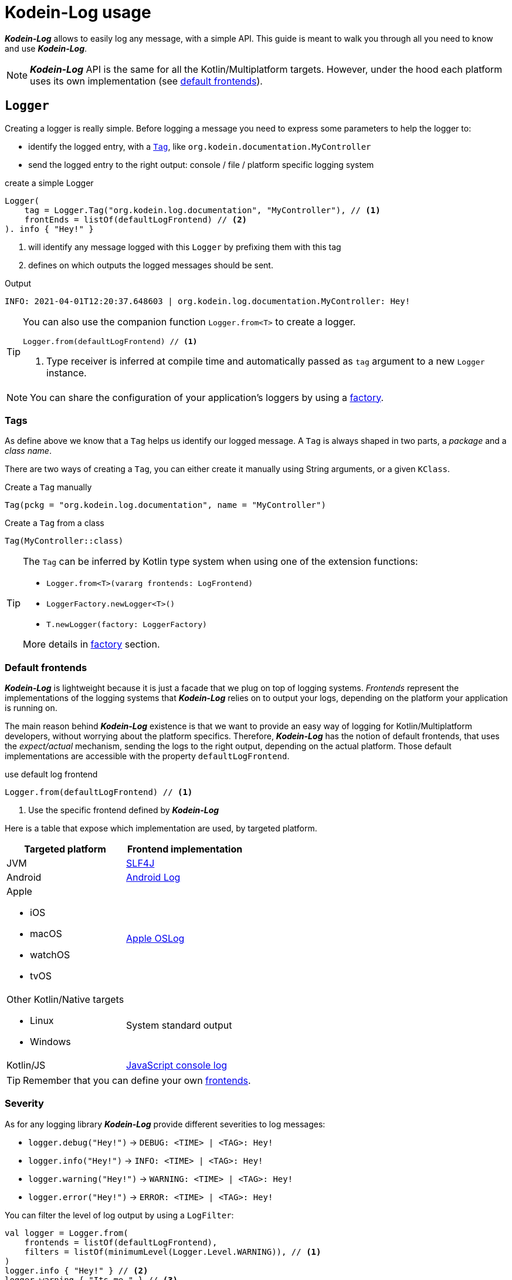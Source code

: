 = Kodein-Log usage

*_Kodein-Log_* allows to easily log any message, with a simple API.
This guide is meant to walk you through all you need to know and use *_Kodein-Log_*.

NOTE: *_Kodein-Log_* API is the same for all the Kotlin/Multiplatform targets.
      However, under the hood each platform uses its own implementation (see xref:default-frontends[default frontends]).

[[logger]]
== `Logger`

Creating a logger is really simple. Before logging a message you need to express some parameters to help the logger to:

- identify the logged entry, with a xref:tags[`Tag`], like `org.kodein.documentation.MyController`
- send the logged entry to the right output: console / file / platform specific logging system

[source,kotlin]
.create a simple Logger
----
Logger(
    tag = Logger.Tag("org.kodein.log.documentation", "MyController"), // <1>
    frontEnds = listOf(defaultLogFrontend) // <2>
). info { "Hey!" }
----
<1> will identify any message logged with this `Logger` by prefixing them with this tag
<2> defines on which outputs the logged messages should be sent.

.Output
   INFO: 2021-04-01T12:20:37.648603 | org.kodein.log.documentation.MyController: Hey!

[TIP]
====
You can also use the companion function `Logger.from<T>` to create a logger.
[source,kotlin]
----
Logger.from(defaultLogFrontend) // <1>
----
<1> Type receiver is inferred at compile time and automatically passed as `tag` argument to a new `Logger` instance.
====

NOTE: You can share the configuration of your application's loggers by using a xref:logger-factory[factory].

[[tags]]
=== Tags

As define above we know that a `Tag` helps us identify our logged message.
A `Tag` is always shaped in two parts, a _package_ and a _class name_.

There are two ways of creating a `Tag`, you can either create it manually using String arguments, or a given `KClass`.

[source,kotlin]
.Create a `Tag` manually
----
Tag(pckg = "org.kodein.log.documentation", name = "MyController")
----

[source,kotlin]
.Create a `Tag` from a class
----
Tag(MyController::class)
----

[TIP]
====
The `Tag` can be inferred by Kotlin type system when using one of the extension functions:

- `Logger.from<T>(vararg frontends: LogFrontend)`
- `LoggerFactory.newLogger<T>()`
- `T.newLogger(factory: LoggerFactory)`

More details in xref:logger-factory[factory] section.
====

[[default-frontends]]
=== Default frontends

*_Kodein-Log_* is lightweight because it is just a facade that we plug on top of logging systems.
_Frontends_ represent the implementations of the logging systems that *_Kodein-Log_* relies on to output your logs, depending on the platform your application is running on.

The main reason behind *_Kodein-Log_* existence is that we want to provide an easy way of logging for Kotlin/Multiplatform developers, without worrying about the platform specifics. Therefore, *_Kodein-Log_* has the notion of default frontends, that uses the _expect/actual_ mechanism, sending the logs to the right output, depending on the actual platform. Those default implementations are accessible with the property `defaultLogFrontend`.

[source,kotlin]
.use default log frontend
----
Logger.from(defaultLogFrontend) // <1>
----
<1> Use the specific frontend defined by *_Kodein-Log_*

Here is a table that expose which implementation are used, by
targeted platform.

[cols="1*,1*^.^"]
|===
|Targeted platform ^.^|Frontend implementation

|JVM
|http://www.slf4j.org[SLF4J]

|Android
^.^|https://developer.android.com/reference/android/util/Log[Android Log]

a|Apple

- iOS
- macOS
- watchOS
- tvOS

^.^|https://developer.apple.com/documentation/oslog[Apple OSLog]

a|Other Kotlin/Native targets

- Linux
- Windows

^.^|System standard output

|Kotlin/JS
^.^|https://developer.mozilla.org/en-US/docs/Web/API/Console/log[JavaScript console log]
|===

TIP: Remember that you can define your own xref:advanced.adoc#custom-frontends[frontends].

[[severity]]
=== Severity

As for any logging library *_Kodein-Log_* provide different severities to log messages:

- `logger.debug("Hey!")` -> `DEBUG: <TIME> | <TAG>: Hey!`
- `logger.info("Hey!")` -> `INFO: <TIME> | <TAG>: Hey!`
- `logger.warning("Hey!")` -> `WARNING: <TIME> | <TAG>: Hey!`
- `logger.error("Hey!")` -> `ERROR: <TIME> | <TAG>: Hey!`

You can filter the level of log output by using a `LogFilter`:

[source,kotlin]
----
val logger = Logger.from(
    frontends = listOf(defaultLogFrontend),
    filters = listOf(minimumLevel(Logger.Level.WARNING)), // <1>
)
logger.info { "Hey!" } // <2>
logger.warning { "Its me." } // <3>

----
<1> define the minimum severity to `WARNING`
<2> WON'T be logged
<3> WILL be logged

[[logger-factory]]
== Share a configuration across your application's loggers

This section is for you if you intend to use *_Kodein-Log_* for more than one `Logger` using the same configuration.
Having multiple loggers with identical configuration in your codebase could end like in the following snippet:

[source,kotlin]
----
// MyController.kt
val ctrlLogger = Logger(Logger.Tag(MyController::class), listOf(defaultLogFrontend))
// MyRepository.kt
val repoLogger = Logger(Logger.Tag(MyRepository::class), listOf(defaultLogFrontend))
// ...
----

This can be easily handled by using a `LoggerFactory`.

[source,kotlin]
.Create a LoggerFactory with a shared configuration
----
val factory = LoggerFactory(listOf(defaultLogFrontend), /* filters = listOf(...), mappers = listOf(...) */ ) // <1>
//        or  LoggerFactory(defaultLogFrontend) // <1>
//        or  LoggerFactory.default // <2>
----
<1> You can use your own frontends, filters and mappers.
<2> Quick access to a LoggerFactory via the xref:default-frontends[defaultLogFrontend].

TIP: Like for the `Logger`, the `LoggerFactory` can work with multiple xref:default-frontends[frontends], xref:logfilter[filters] and xref:logmapper[mappers].

Then, you can create as many `Logger` as needed with the different `newLogger` functions.

[source,kotlin]
.Create a Logger from a LoggerFactory
----
        factory.newLogger(Logger.Tag(MyRepository::class)) // <1>
//  or  factory.newLogger(MyRepository::class) // <2>
//  or  factory.newLogger<MyRepository>() // <3>
/*  or
        class MyRepository(loggerFactory: LoggerFactory) {
            val logger = newLogger(loggerFactory) <4>
        }
*/
----
<1> Creates and passes a `Tag`.
<2> Uses a `KClass` that will be mapped as a `Tag`.
<3> Uses a type parameter, that will be mapped as a `Tag`.
<4> Type parameter is inferred by Kotlin at compile time and used to create a `Tag`.

[[logfilter]]
== Filter the log outputs

Sometimes you may need to control what message should or should not be logged.
In that regard we provide a simple API, `LogFilter`, that will help to either restrain some outputs, or even add some extra information.

You can use pre-package features or declare xref:custom-filter[custom filters].

=== Allow or block a list of tags / packages

To output only some messages, or just block some of them we can use the functions `allowList` or `bockList`.

[source,kotlin]
.Allow tags / packages
----
val allowList = allowList( // <1>
      listOf(Logger.Tag(String::class)), // <2>
      listOf("org.kodein.log"), // <3>
)
val factory = LoggerFactory(listOf(defaultLogFrontend), listOf(allowList)) // <4>

newLogger(factory).info { "Hey!" } // <5>
factory.newLogger<String>().warning { "I know a String." } // <5>
factory.newLogger<Int>().error { "I know an Int." } // <6>
----
<1> `allowList` will block every log except the ones that match the tag / package filters.
<2> Logs with the given tags can be sent to the log output.
<3> Logs with the given packages can be sent to the log output.
<4> Add the filter to a `LoggerFactory`
<5> Match the filters; WILL be logged
<6> Doesn't match the filters; WON'T be logged

.Output
   INFO: 2021-04-02T13:27:06.460152 | org.kodein.log.MyController: Hey!
WARNING: 2021-04-02T13:27:06.485639 | java.lang.String: I know a String.

[source,kotlin]
.Block tags / packages
----
val blockList = blockList( // <1>
      listOf(Logger.Tag(String::class)), // <2>
      listOf("org.kodein.log"), // <3>
)
val factory = LoggerFactory(listOf(defaultLogFrontend), listOf(blockList)) // <4>

newLogger(factory).info { "Hey!" } // <5>
factory.newLogger<String>().warning { "I know a String." } // <5>
factory.newLogger<Int>().error { "I know an Int." } // <6>
----
<1> `blockList` will allow every log except the ones that match the tag / package filters.
<2> Logs with the given tags won't be sent to the log output.
<3> Logs with the given packages won't be sent to the log output.
<4> Add the filter to a `LoggerFactory`
<5> Match the filters; WON'T be logged
<6> Doesn't match the filters; WILL be logged

.Output
  ERROR: 2021-04-02T13:28:54.201783 | java.lang.Integer: I know an Int.

WARNING: By filtering a `Tag` or a package, *_Kodein-Log_* might ignore WARNING and ERROR messages.

=== Adding the stacktrace for each log

WARNING: _In case of emergency: Break glass._

While debugging your application you might need some extra information to really understand what's going on.
Adding the filter `logStackTrace` to your logger configuration will print out the current stack trace that goes with EVERY logging message of your application. Even if it can appear as an handy feature, it is very sloooow! So you should not use is in production.

[source,kotlin]
----
val factory = LoggerFactory(listOf(defaultLogFrontend), listOf(logStackTrace)) // <1>
newLogger(factory).info { "Hey!" } // <2>
----
<1> Activate the `logStackTrace` filter.
<2> Prints "Hey!" with its accompanying stack trace.

.Output
   INFO: 2021-04-02T13:42:51.593390 | org.kodein.log.MyController: Hey!
                                      logStackTrace: org.kodein.log.filter.entry.StacktraceKt$logStackTrace$1.filter(stacktrace.kt:7)
org.kodein.log.Logger.createEntry(Logger.kt:52)
org.kodein.log.MyController.run(MyController.kt:51)
java.base/jdk.internal.reflect.NativeMethodAccessorImpl.invoke0(Native Method)
java.base/jdk.internal.reflect.NativeMethodAccessorImpl.invoke(NativeMethodAccessorImpl.java:62)
java.base/jdk.internal.reflect.DelegatingMethodAccessorImpl.invoke(DelegatingMethodAccessorImpl.java:43)
java.base/java.lang.reflect.Method.invoke(Method.java:566)
      [...]

IMPORTANT: This MUST NOT be used in production, its purpose is for debug only!

[[custom-filter]]
=== Create your own filters

If existing filters do not fit your needs you can create your own.
For example, let's create a filter that will ignore every log that match a certain `Tag`.

[source,kotlin]
.ignore every logging entry for tags that contains "Controller"
----
val controllerFilter = LogFilter { tag, entry ->  // <1>
    if (tag.name.contains("Controller")) null else entry
}

val factory = LoggerFactory(listOf(defaultLogFrontend), listOf(controllerFilter)) // <2>
factory.newLogger<MyController>().info { "Hey!" } // <3>
factory.newLogger<String>().warning { "It's me." } // <4>
----
<1> Create a LogFilter.
<2> Add the filter to the `LoggerFactory` configuraiton.
<3> WON'T be logged as the tag name contains "Controller".
<4> WILL be logged.

.Output
      WARNING: 2021-04-02T13:55:17.876630 | java.lang.String: It's me.

[[logmapper]]
== Transform the log outputs

In some cases we need to transform the outputs to reduce the load of the logs, add some extras, or even shrink some sensitive information.

=== Package shortener

We usually don't need to bloat our logs with an infinite chain of package names.
Let's take an example, where we don't shrink the package names.

[source,kotlin]
----
val factory = LoggerFactory(
    listOf(defaultLogFrontend),
)
factory.newLogger<MyController>().info { "Hey!" }
----

.This will output the following line
   INFO: 2021-04-02T14:56:22.145831 | org.kodein.log.MyController: Hey!

Considering our context, we clearly know that we are working on `org.kodein` libraries,
so we could reduce those package names, by keeping only the last one, `log`:

[source,kotlin]
.shrink every package names execpet the last one
----
val factory = LoggerFactory(
    listOf(defaultLogFrontend.withShortPackageKeepLast(1)),
)
factory.newLogger<MyController>().info { "Hey!" }
----

.Output
   INFO: 2021-04-02T14:57:41.825104 | o.k.log.MyController: Hey!

On the contrary you might want to drop only the first package names:

[source,kotlin]
.shrink only the first package name
----
val factory = LoggerFactory(
    listOf(defaultLogFrontend.withShortPackageShortenFirst(1)),
)
factory.newLogger<MyController>().info { "Hey!" }
----

.Output
   INFO: 2021-04-02T14:57:23.595224 | o.kodein.log.MyController: Hey!

Or, we also can reduce our logs by narrowing all the package names.

[source,kotlin]
.shrink every pacakge name
----
val factory = LoggerFactory(
    listOf(defaultLogFrontend.withShortPackages()),
)
factory.newLogger<MyController>().info { "Hey!" }
----

.Output
   INFO: 2021-04-02T14:56:50.371374 | o.k.l.MyController: Hey!

=== Prefix

If you work with multiple instances of a class, you might want to distinguish every instances by adding a prefix to its outputs.

[source,kotlin]
.adding a prefix in the log configuration
----
val factory = LoggerFactory(
    listOf(defaultLogFrontend.withShortPackage()),
    mappers = listOf(prefix("API 1 - ")) // <1>
)
factory.newLogger<MyController>().apply {
    info { "User says hello!" } // <2>
    debug { "User created secret key." } // <2>
}
----
<1> "API 1 - "  will be added as a prefix of each log
<2> will be prefixed

.Output
   INFO: 2021-04-02T14:53:56.599228 | o.k.l.MyController: API 1 - User says hello!
  DEBUG: 2021-04-02T14:53:56.630881 | o.k.l.MyController: API 1 - User created secret key.

=== Replace

This one is handy, as you can replace any `String` or any pattern in all your logs.
For example, you can avoid leaking secrets:

[source,kotlin]
----
val factory = LoggerFactory(
    listOf(defaultLogFrontend.withShortPackage()),
    mappers = listOf(replace("0123456789abcedf", "[SECRET]")) // <1>
)
factory.newLogger<MyController>().apply {
      info { "User says hello!" } // <2>
      debug { "User created secret key 0123456789abcedf." } // <3>
}
----
<1> the given password should be replace by a proper placeholder
<2> logged as usual
<3> actual secret will be replaced by "[SECRET]"

.Output
   INFO: 2021-04-02T14:51:19.343563 | o.k.l.MyController: User says hello!
  DEBUG: 2021-04-02T14:51:19.365966 | o.k.l.MyController: User created secret key [SECRET].

=== Create your own mappers

Again, if existing mappers does not work for you, you can create your own.
Here is an example of a secret mapper, that will hide a given list of secrets in the output logs:

[source,kotlin]
----
val secretMapper: (Collection<String>) -> LogMapper = { secrets ->
      LogMapper { _, _, message -> // <1>
          secrets.fold(message) { m, s ->
              m.replace(s, "******") // <2>
          }
      }
}

val factory = LoggerFactory(
    listOf(defaultLogFrontend.withShortPackage()),
    mappers = listOf(secretMapper(listOf("p4ssw0rd", "0123456789abcedf", "#12345#"))) // <3>
)
factory.newLogger<MyController>().apply {
    info { "User says hello!" } // <4>
    debug { "User created secret key 0123456789abcedf." } // <5>
    warning { "User changed secret key p4ssw0rd." } // <5>
    error { "User failed login with secret key #12345#." } // <5>
}
----
<1> create the `LogMapper`
<2> replace every secret by `******`
<3> apply the filter with a given list of secrets
<4> logged as usual
<5> every secrets are hidden (see output below)

.Output
   INFO: 2021-04-02T14:49:49.670548 | o.k.l.MyController: User says hello!
  DEBUG: 2021-04-02T14:49:49.693085 | o.k.l.MyController: User created secret key ******.
WARNING: 2021-04-02T14:49:49.693454 | o.k.l.MyController: User changed secret key ******.
  ERROR: 2021-04-02T14:49:49.694518 | o.k.l.MyController: User failed login with secret key ******.